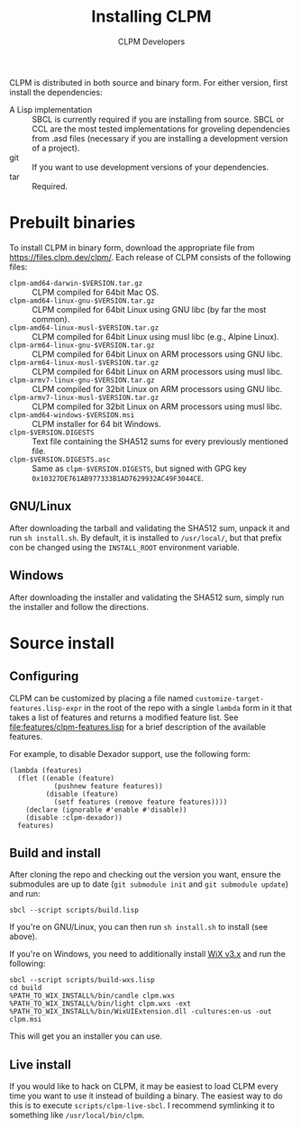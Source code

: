 #+TITLE: Installing CLPM
#+AUTHOR: CLPM Developers
#+EMAIL: clpm-devel@common-lisp.net
#+OPTIONS: email:t toc:1 num:nil

CLPM is distributed in both source and binary form. For either version, first
install the dependencies:


+ A Lisp implementation :: SBCL is currently required if you are installing
  from source. SBCL or CCL are the most tested implementations for groveling
  dependencies from .asd files (necessary if you are installing a development
  version of a project).
+ git :: If you want to use development versions of your dependencies.
+ tar :: Required.


* Prebuilt binaries
  To install CLPM in binary form, download the appropriate file from
  [[https://files.clpm.dev/clpm/]]. Each release of CLPM consists of the following
  files:

  + =clpm-amd64-darwin-$VERSION.tar.gz= :: CLPM compiled for 64bit Mac OS.
  + =clpm-amd64-linux-gnu-$VERSION.tar.gz= :: CLPM compiled for 64bit
    Linux using GNU libc (by far the most common).
  + =clpm-amd64-linux-musl-$VERSION.tar.gz= :: CLPM compiled for 64bit
    Linux using musl libc (e.g., Alpine Linux).
  + =clpm-arm64-linux-gnu-$VERSION.tar.gz= :: CLPM compiled for 64bit
    Linux on ARM processors using GNU libc.
  + =clpm-arm64-linux-musl-$VERSION.tar.gz= :: CLPM compiled for 64bit
    Linux on ARM processors using musl libc.
  + =clpm-armv7-linux-gnu-$VERSION.tar.gz= :: CLPM compiled for 32bit
    Linux on ARM processors using GNU libc.
  + =clpm-armv7-linux-musl-$VERSION.tar.gz= :: CLPM compiled for 32bit
    Linux on ARM processors using musl libc.
  + =clpm-amd64-windows-$VERSION.msi= :: CLPM installer for 64 bit Windows.
  + =clpm-$VERSION.DIGESTS= :: Text file containing the SHA512 sums for every
    previously mentioned file.
  + =clpm-$VERSION.DIGESTS.asc= :: Same as =clpm-$VERSION.DIGESTS=, but signed
    with GPG key =0x10327DE761AB977333B1AD7629932AC49F3044CE=.

** GNU/Linux

   After downloading the tarball and validating the SHA512 sum, unpack it and
   run =sh install.sh=. By default, it is installed to =/usr/local/=, but that
   prefix con be changed using the =INSTALL_ROOT= environment
   variable.

** Windows

   After downloading the installer and validating the SHA512 sum, simply run
   the installer and follow the directions.

* Source install
** Configuring

   CLPM can be customized by placing a file named
   =customize-target-features.lisp-expr= in the root of the repo with a single
   =lambda= form in it that takes a list of features and returns a modified
   feature list. See [[file:features/clpm-features.lisp]] for a brief description
   of the available features.

   For example, to disable Dexador support, use the following form:

   #+begin_src common-lisp
     (lambda (features)
       (flet ((enable (feature)
                (pushnew feature features))
              (disable (feature)
                (setf features (remove feature features))))
         (declare (ignorable #'enable #'disable))
         (disable :clpm-dexador))
       features)
   #+end_src

** Build and install

   After cloning the repo and checking out the version you want, ensure the
   submodules are up to date (=git submodule init= and =git submodule update=)
   and run:

   #+begin_src shell
     sbcl --script scripts/build.lisp
   #+end_src

   If you're on GNU/Linux, you can then run =sh install.sh= to install (see
   above).

   If you're on Windows, you need to additionally install [[https://wixtoolset.org/][WiX v3.x]] and run the
   following:

   #+begin_src shell
     sbcl --script scripts/build-wxs.lisp
     cd build
     %PATH_TO_WIX_INSTALL%/bin/candle clpm.wxs
     %PATH_TO_WIX_INSTALL%/bin/light clpm.wxs -ext %PATH_TO_WIX_INSTALL%/bin/WixUIExtension.dll -cultures:en-us -out clpm.msi
   #+end_src

   This will get you an installer you can use.

** Live install

   If you would like to hack on CLPM, it may be easiest to load CLPM every time
   you want to use it instead of building a binary. The easiest way to do this
   is to execute =scripts/clpm-live-sbcl=. I recommend symlinking it to
   something like =/usr/local/bin/clpm=.

